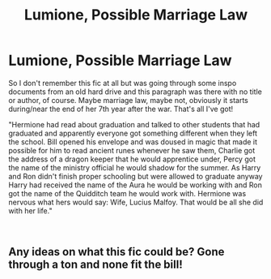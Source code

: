 #+TITLE: Lumione, Possible Marriage Law

* Lumione, Possible Marriage Law
:PROPERTIES:
:Author: haegtessa
:Score: 0
:DateUnix: 1537594353.0
:DateShort: 2018-Sep-22
:FlairText: Fic Search
:END:
So I don't remember this fic at all but was going through some inspo documents from an old hard drive and this paragraph was there with no title or author, of course. Maybe marriage law, maybe not, obviously it starts during/near the end of her 7th year after the war. That's all I've got!

"Hermione had read about graduation and talked to other students that had graduated and apparently everyone got something different when they left the school. Bill opened his envelope and was doused in magic that made it possible for him to read ancient runes whenever he saw them, Charlie got the address of a dragon keeper that he would apprentice under, Percy got the name of the ministry official he would shadow for the summer. As Harry and Ron didn't finish proper schooling but were allowed to graduate anyway Harry had received the name of the Aura he would be working with and Ron got the name of the Quidditch team he would work with. Hermione was nervous what hers would say: Wife, Lucius Malfoy. That would be all she did with her life."

​


** Any ideas on what this fic could be? Gone through a ton and none fit the bill!
:PROPERTIES:
:Author: haegtessa
:Score: 1
:DateUnix: 1537653158.0
:DateShort: 2018-Sep-23
:END:
